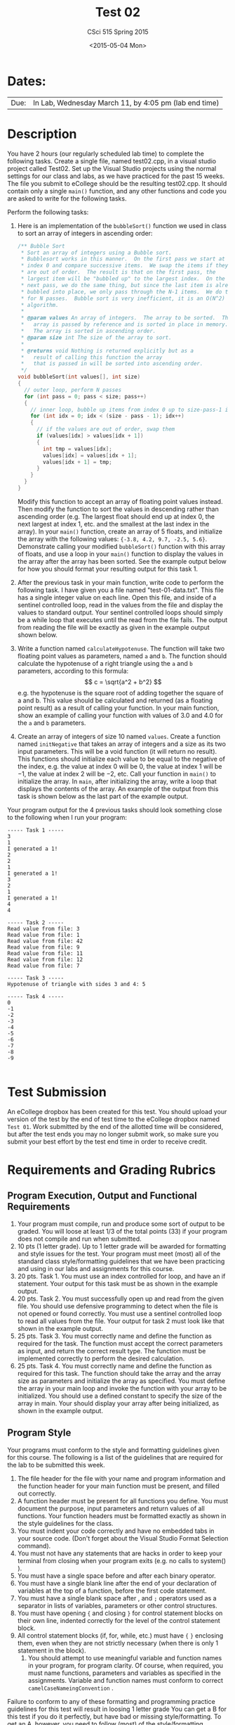 #+TITLE:     Test 02
#+AUTHOR:    CSci 515 Spring 2015
#+EMAIL:     derek@harter.pro
#+DATE:      <2015-05-04 Mon>
#+DESCRIPTION: Test 02 Spring 2015
#+OPTIONS:   H:4 num:nil toc:nil
#+OPTIONS:   TeX:t LaTeX:t skip:nil d:nil todo:nil pri:nil tags:not-in-toc
#+LATEX_HEADER: \usepackage{minted}
#+LaTeX_HEADER: \usemintedstyle{default}

* Dates:
| Due: | In Lab, Wednesday March 11, by 4:05 pm (lab end time) |

* Description
You have 2 hours (our regularly scheduled lab time) to complete the
following tasks.  Create a single file, named test02.cpp, in a visual
studio project called Test02.  Set up the Visual Studio projects using
the normal settings for our class and labs, as we have practiced for
the past 15 weeks.  The file you submit to eCollege should be the
resulting test02.cpp.  It should contain only a single ~main()~
function, and any other functions and code you are asked to write for
the following tasks.

Perform the following tasks:

1. Here is an implementation of the ~bubbleSort()~ function we
   used in class to sort an array of integers in ascending
   order:
   #+begin_src C
  /** Bubble Sort
   * Sort an array of integers using a Bubble sort.
   * Bubblesort works in this manner.  On the first pass we start at
   * index 0 and compare successive items.  We swap the items if they
   * are out of order.  The result is that on the first pass, the
   * largest item will be "bubbled up" to the largest index.  On the
   * next pass, we do the same thing, but since the last item is already
   * bubbled into place, we only pass through the N-1 items.  We do this
   * for N passes.  Bubble sort is very inefficient, it is an O(N^2)
   * algorithm.
   *
   * @param values An array of integers.  The array to be sorted.  The
   *   array is passed by reference and is sorted in place in memory.
   *   The array is sorted in ascending order.
   * @param size int The size of the array to sort.
   *
   * @returns void Nothing is returned explicitly but as a
   *   result of calling this function the array
   *   that is passed in will be sorted into ascending order.
   */
  void bubbleSort(int values[], int size)
  {
    // outer loop, perform N passes
    for (int pass = 0; pass < size; pass++)
    {
      // inner loop, bubble up items from index 0 up to size-pass-1 index
      for (int idx = 0; idx < (size - pass - 1); idx++)
      {
        // if the values are out of order, swap them
        if (values[idx] > values[idx + 1])
        {
          int tmp = values[idx];
          values[idx] = values[idx + 1];
          values[idx + 1] = tmp;
        }
      }
    }
  }
   #+end_src
   Modify this function to accept an array of floating point values
   instead.  Then modify the function to sort the values in descending
   rather than ascending order (e.g. The largest float should end up
   at index 0, the next largest at index 1, etc. and the smallest at
   the last index in the array).  In your ~main()~ function, create an
   array of 5 floats, and initialize the array with the following
   values: ~{-3.8, 4.2, 9.7, -2.5, 5.6}~.  Demonstrate calling your
   modified ~bubbleSort()~ function with this array of floats, and use
   a loop in your ~main()~ function to display the values in the array
   after the array has been sorted.  See the example output below for
   how you should format your resulting output for this task 1.


2. After the previous task in your main function, write code to
   perform the following task.  I have given you a file named
   "test-01-data.txt".  This file has a single integer value on each
   line.  Open this file, and inside of a sentinel controlled loop,
   read in the values from the file and display the values to standard
   output.  Your sentinel controlled loops should simply be a while
   loop that executes until the read from the file fails.  The output
   from reading the file will be exactly as given in the example
   output shown below.

3. Write a function named ~calculateHypotenuse~.  The function will
   take two floating point values as parameters, named ~a~ and ~b~.
   The function should calculate the hypotenuse of a right triangle
   using the ~a~ and ~b~ parameters, according to this formula: $$ c =
   \sqrt{a^2 + b^2} $$ e.g. the hypotenuse is the square root of
   adding together the square of a and b.  This value should be
   calculated and returned (as a floating point result) as a result of
   calling your function.  In your main function, show an example of
   calling your function with values of $3.0$ and $4.0$ for the ~a~
   and ~b~ parameters.

4. Create an array of integers of size $10$ named ~values~.  Create a
   function named ~initNegative~ that takes an array of integers and a
   size as its two input parameters.  This will be a void function (it
   will return no result).  This functions should initialize each
   value to be equal to the negative of the index, e.g. the value at
   index $0$ will be $0$, the value at index $1$ will be $-1$, the
   value at index $2$ will be $-2$, etc.  Call your function in
   ~main()~ to initialize the array.  In ~main~, after initializing
   the array, write a loop that displays the contents of the array.
   An example of the output from this task is shown below as the last
   part of the example output.

Your program output for the 4 previous tasks should look something
close to the following when I run your program:

#+begin_example
----- Task 1 -----
3
1
I generated a 1!
2
2
1
I generated a 1!
3
2
1
I generated a 1!
4
4

----- Task 2 -----
Read value from file: 3
Read value from file: 1
Read value from file: 42
Read value from file: 9
Read value from file: 11
Read value from file: 12
Read value from file: 7

----- Task 3 -----
Hypotenuse of triangle with sides 3 and 4: 5

----- Task 4 -----
0
-1
-2
-3
-4
-5
-6
-7
-8
-9

#+end_example

* Test Submission

An eCollege dropbox has been created for this test.  You should upload
your version of the test by the end of test time to the eCollege
dropbox named ~Test 01~.  Work submitted by the end of the allotted
time will be considered, but after the test ends you may no longer
submit work, so make sure you submit your best effort by the test end
time in order to receive credit.

* Requirements and Grading Rubrics

** Program Execution, Output and Functional Requirements

1. Your program must compile, run and produce some sort of output to
   be graded. You will loose at least 1/3 of the total points (33) if
   your program does not compile and run when submitted.
1. 10 pts (1 letter grade).  Up to 1 letter grade will be awarded for
   formatting and style issues for the test.  Your program must meet
   (most) all of the standard class style/formatting guidelines that
   we have been practicing and using in our labs and assignments for
   this course.
1. 20 pts. Task 1.  You must use an index controlled for loop, and
   have an if statement.  Your output for this task must be as
   shown in the example output.
1. 20 pts.  Task 2.  You must successfully open up and read from the
   given file.  You should use defensive programming to detect when
   the file is not opened or found correctly.  You must use a sentinel
   controlled loop to read all values from the file.  Your output
   for task 2 must look like that shown in the example output.
1. 25 pts. Task 3.  You must correctly name and define the function as
   required for the task.  The function must accept the correct
   parameters as input, and return the correct result type.  The
   function must be implemented correctly to perform the desired
   calculation.
1. 25 pts.  Task 4. You must correctly name and define the function as
   required for this task.  The function should take the array and the
   array size as parameters and initialize the array as specified.
   You must define the array in your main loop and invoke the function
   with your array to be initialized.  You should use a defined
   constant to specify the size of the array in main.  Your should
   display your array after being initialized, as shown in the example
   output.


** Program Style

Your programs must conform to the style and formatting guidelines given for this course.
The following is a list of the guidelines that are required for the lab to be submitted
this week.

1. The file header for the file with your name and program information
  and the function header for your main function must be present, and
  filled out correctly.
1. A function header must be present for all functions you define.
   You must document the purpose, input parameters and return values
   of all functions.  Your function headers must be formatted exactly
   as shown in the style guidelines for the class.
1. You must indent your code correctly and have no embedded tabs in
  your source code. (Don't forget about the Visual Studio Format
  Selection command).
1. You must not have any statements that are hacks in order to keep
   your terminal from closing when your program exits (e.g. no calls
   to system() ).
1. You must have a single space before and after each binary operator.
1. You must have a single blank line after the end of your declaration
  of variables at the top of a function, before the first code
  statement.
1. You must have a single blank space after , and ~;~ operators used as a
  separator in lists of variables, parameters or other control
  structures.
1. You must have opening ~{~ and closing ~}~ for control statement blocks
  on their own line, indented correctly for the level of the control
  statement block.
1. All control statement blocks (if, for, while, etc.) must have ~{~
   ~}~ enclosing them, even when they are not strictly necessary
   (when there is only 1 statement in the block).
 1. You should attempt to use meaningful variable and function names in
   your program, for program clarity.  Of course, when required, you
   must name functions, parameters and variables as specified in the
   assignments.  Variable and function names must conform to correct
   ~camelCaseNameingConvention~ .

Failure to conform to any of these formatting and programming practice
guidelines for this test will result in loosing 1 letter grade You can
get a B for this test if you do it perfectly, but have bad or missing
style/formatting.  To get an A, however, you need to follow (most) of
the style/formatting requirements for this course on your test code.
